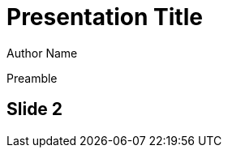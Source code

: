// .preamble
// Demonstration of the presence of a preamble
// :header_footer:
= Presentation Title
Author Name

Preamble

== Slide 2
